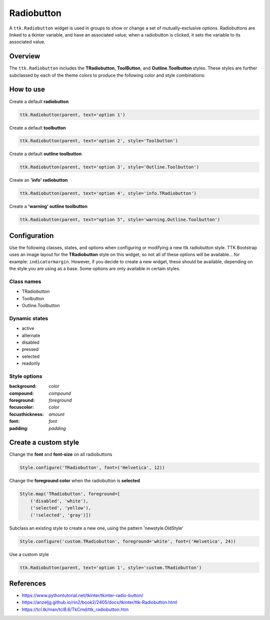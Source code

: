 Radiobutton
###########
A ``ttk.Radiobutton`` widget is used in groups to show or change a set of mutually-exclusive options. Radiobuttons are
linked to a tkinter variable, and have an associated value; when a radiobutton is clicked, it sets the variable to its
associated value.

Overview
========
The ``ttk.Radiobutton`` includes the **TRadiobutton**, **ToolButton**, and **Outline.Toolbutton** styles. These styles
are further subclassed by each of the theme colors to produce the following color and style combinations:

.. figure:: images/radiobutton.png

.. figure:: images/radiobutton_toolbutton.png

.. figure:: images/radiobutton_outline_toolbutton.png

How to use
==========
Create a default **radiobutton**

.. code-block:: python

    ttk.Radiobutton(parent, text='option 1')

Create a default **toolbutton**

.. code-block:: python

    ttk.Radiobutton(parent, text='option 2', style='Toolbutton')

Create a default **outline toolbutton**

.. code-block:: python

    ttk.Radiobutton(parent, text='option 3', style='Outline.Toolbutton')


Create an **'info' radiobutton**

.. code-block:: python

    ttk.Radiobutton(parent, text='option 4', style='info.TRadiobutton')

Create a **'warning' outline toolbutton**

.. code-block:: python

    ttk.Radiobutton(parent, text="option 5", style='warning.Outline.Toolbutton')

Configuration
=============
Use the following classes, states, and options when configuring or modifying a new ttk radiobutton style. TTK Bootstrap
uses an image layout for the **TRadiobutton** style on this widget, so not all of these options will be available... for
example: ``indicatormargin``. However, if you decide to create a new widget, these should be available, depending on the
style you are using as a base. Some options are only available in certain styles.

Class names
-----------
- TRadiobutton
- Toolbutton
- Outline.Toolbutton

Dynamic states
--------------
- active
- alternate
- disabled
- pressed
- selected
- readonly

Style options
-------------
:background: `color`
:compound: `compound`
:foreground: `foreground`
:focuscolor: `color`
:focusthickness: `amount`
:font: `font`
:padding: `padding`

Create a custom style
=====================

Change the **font** and **font-size** on all radiobuttons

.. code-block:: python

    Style.configure('TRadiobutton', font=('Helvetica', 12))

Change the **foreground color** when the radiobutton is **selected**

.. code-block:: python

    Style.map('TRadiobutton', foreground=[
        ('disabled', 'white'),
        ('selected', 'yellow'),
        ('!selected', 'gray')])

Subclass an existing style to create a new one, using the pattern 'newstyle.OldStyle'

.. code-block:: python

    Style.configure('custom.TRadiobutton', foreground='white', font=('Helvetica', 24))

Use a custom style

.. code-block:: python

    ttk.Radiobutton(parent, text='option 1', style='custom.TRadiobutton')

References
==========
- https://www.pythontutorial.net/tkinter/tkinter-radio-button/
- https://anzeljg.github.io/rin2/book2/2405/docs/tkinter/ttk-Radiobutton.html
- https://tcl.tk/man/tcl8.6/TkCmd/ttk_radiobutton.htm
